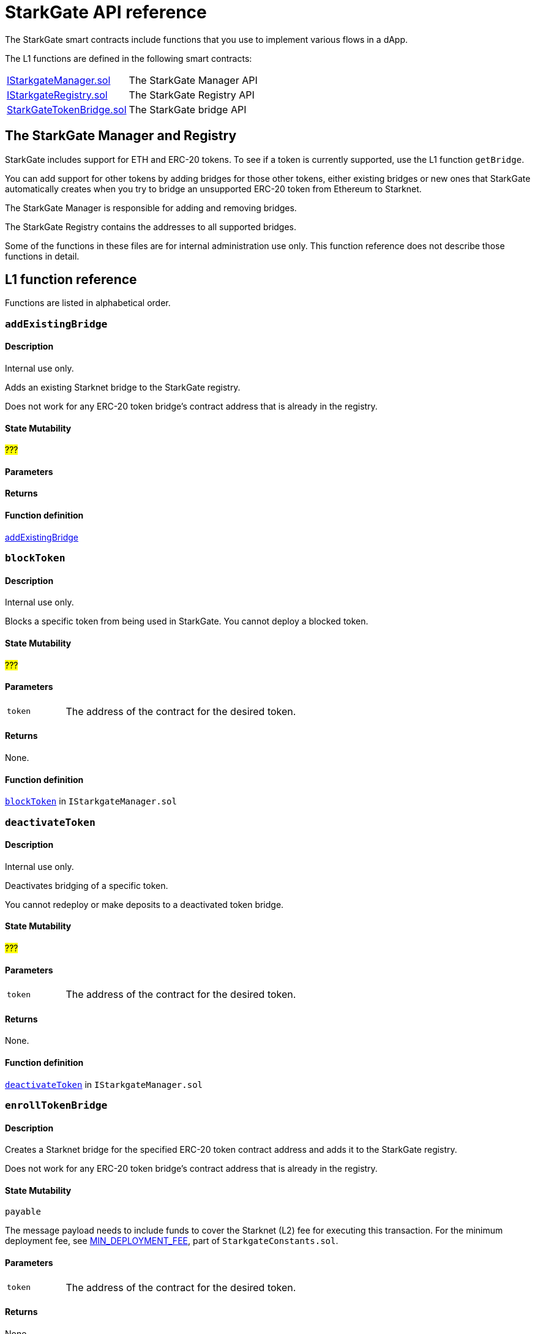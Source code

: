 [id="StarkGate_function_reference"]
= StarkGate API reference

The StarkGate smart contracts include functions that you use to implement various flows in a dApp.

The L1 functions are defined in the following smart contracts:

[horizontal]
link:https://github.com/starkware-libs/starkgate/blob/dev/src/solidity/IStarkgateManager.sol[IStarkgateManager.sol]:: The StarkGate Manager API
link:https://github.com/starkware-libs/starkgate/blob/dev/src/solidity/IStarkgateRegistry.sol[IStarkgateRegistry.sol]:: The StarkGate Registry API
link:https://github.com/starkware-libs/starkgate/blob/dev/src/solidity/StarknetTokenBridge.sol[StarkGateTokenBridge.sol]:: The StarkGate bridge API

== The StarkGate Manager and Registry

StarkGate includes support for ETH and ERC-20 tokens. To see if a token is currently supported, use the L1 function `getBridge`.

// Ask Dan if he can add a feature that shows all currently supported ERC-20 tokens.

You can add support for other tokens by adding bridges for those other tokens, either existing bridges or new ones that StarkGate automatically creates when you try to bridge an unsupported ERC-20 token from Ethereum to Starknet.

The StarkGate Manager is responsible for adding and removing bridges.

The StarkGate Registry contains the addresses to all supported bridges.


Some of the functions in these files are for internal administration use only. This function reference does not describe those functions in detail.

== L1 function reference

Functions are listed in alphabetical order.

[#addExistingBridge]
=== `addExistingBridge`

[discrete]
==== Description
Internal use only.

Adds an existing Starknet bridge to the StarkGate registry.

Does not work for any ERC-20 token bridge's contract address that is already in the registry.

[discrete]
==== State Mutability

#???#

[discrete]
==== Parameters

[horizontal,labelwidth=20]

[discrete]
==== Returns

[discrete]
==== Function definition

link:https://github.com/starkware-libs/starkgate/blob/7b967dd0db1019e91b1efb5e530fdef9f025e538/src/solidity/IStarkgateManager.sol#L14C14-L14C31[addExistingBridge]


[#blockToken]
=== `blockToken`

[discrete]
==== Description

Internal use only.

Blocks a specific token from being used in StarkGate. You cannot deploy a blocked token.

[discrete]
==== State Mutability

#???#

[discrete]
==== Parameters

[horizontal,labelwidth=20]
`token`:: The address of the contract for the desired token.

[discrete]
==== Returns

None.

[discrete]
==== Function definition

link:https://github.com/starkware-libs/starkgate/blob/f060fd5d1ca49a0014dbcb0777a0c084c12f41d2/src/solidity/IStarkgateManager.sol#L26[`blockToken`] in `IStarkgateManager.sol`




[#deactivateToken]
=== `deactivateToken`

[discrete]
==== Description

Internal use only.

Deactivates bridging of a specific token.

You cannot redeploy or make deposits to a deactivated token bridge.

[discrete]
==== State Mutability

#???#

[discrete]
==== Parameters

[horizontal,labelwidth=20]
`token`:: The address of the contract for the desired token.

[discrete]
==== Returns

None.

[discrete]
==== Function definition

link:https://github.com/starkware-libs/starkgate/blob/f060fd5d1ca49a0014dbcb0777a0c084c12f41d2/src/solidity/IStarkgateManager.sol#L20C20-L20C20[`deactivateToken`] in `IStarkgateManager.sol`



[#enrollTokenBridge]
=== `enrollTokenBridge`

[discrete]
==== Description

Creates a Starknet bridge for the specified ERC-20 token contract address and adds it to the StarkGate registry.

Does not work for any ERC-20 token bridge's contract address that is already in the registry.

[discrete]
==== State Mutability

`payable`

The message payload needs to include funds to cover the Starknet (L2) fee for executing this transaction. For the minimum deployment fee, see link:https://github.com/starkware-libs/starkgate/blob/f060fd5d1ca49a0014dbcb0777a0c084c12f41d2/src/solidity/StarkgateConstants.sol#L22[MIN_DEPLOYMENT_FEE], part of `StarkgateConstants.sol`.

[discrete]
==== Parameters

[horizontal,labelwidth=20]
`token`:: The address of the contract for the desired token.

[discrete]
==== Returns

None.

[discrete]
==== Function definition

link:https://github.com/starkware-libs/starkgate/blob/f060fd5d1ca49a0014dbcb0777a0c084c12f41d2/src/solidity/IStarkgateManager.sol#L31C40-L31C45[enrollTokenBridge]

=== `getBridge`

[discrete]
==== Description

Returns the address of the bridge for the specified token, or a value indicating if the bridge does not exist, is blocked, or deactivated.

[discrete]
==== State Mutability

`view`

[discrete]
==== Parameters

[horizontal,labelwidth=20]
`tokenAddress`:: The address of the contract for the desired token.

[discrete]
==== Returns

[discrete]
==== Function definition

link:[function_name]

`address`:: The address of the bridge for the specified token.
`Address(0)`:: The bridge does not exist.
`Address(1)`:: The bridge is blocked or deactivated.


[#getWithdrawalBridges]
=== `getWithdrawalBridges`

[discrete]
==== Description

Retrieves a list of all bridge addresses that have ever facilitated withdrawals for the specified token.

In a case where an inactive bridge for a specific token might still have funds locked, you can use this function to identify all bridges that ever serviced that token.

If you used a bridge for a given token that subsequently was replaced with a new or updated bridge, but you still have funds locked on the first bridge, you might not know the address of the old bridge. This function returns

[discrete]
==== State Mutability

`view`

[discrete]
==== Parameters

[horizontal,labelwidth=20]
`token`:: The address of the contract for the desired token.

[discrete]
==== Returns

`bridges`:: An array of addresses of all bridges that ever serviced `token`.

[discrete]
==== Function definition

link:https://github.com/starkware-libs/starkgate/blob/f060fd5d1ca49a0014dbcb0777a0c084c12f41d2/src/solidity/IStarkgateRegistry.sol#L31C1-L31C2[`getWithdrawalBridges`] in `IStarkgateRegistry.sol`.


[#getRegistry]
=== `getRegistry`

[discrete]
==== Description

Internal use only.

Returns the address of the StarkGate Registry contract.

Only the Manager uses this function.

[discrete]
==== State Mutability

`view`

[discrete]
==== Parameters

None

[discrete]
==== Returns

The address of the Registry contract.

[discrete]
==== Function definition

link:https://github.com/starkware-libs/starkgate/blob/7b967dd0db1019e91b1efb5e530fdef9f025e538/src/solidity/IStarkgateManager.sol#L8C14-L8C14[getRegistry]


[#isServicingToken]
=== `isServicingToken`

[discrete]
==== Description

Checks whether the calling contract is currently providing a service for the specified token.

If `true`, or if `isServicingToken` is not implemented, this function fails and the entire transaction is reverted.

You need to include a function in your bridge that implements `isServicingToken` to check if the bridge is currently servicing any transactions.

[discrete]
==== State Mutability

`view`

[discrete]
==== Parameters

[horizontal,labelwidth=20]
`token`:: The address of the contract for the desired token.

[discrete]
==== Returns

[horizontal,labelwidth=20]
`true`:: The calling contract is currently providing a service for the token.
`false:: The calling contract is not currently providing a service for the token.

[discrete]
==== Example

In this example, the function `onlyServicingToken` implements the `isServicingToken` API to check if the specified token is currently being serviced. If `isServicingToken` returns `false`,  it outputs `TOKEN_NOT_SERVICED`.

[source,solidity]
----
    modifier onlyServicingToken(address token) {
        require(isServicingToken(token), "TOKEN_NOT_SERVICED");
        _;
    }
----

[discrete]
==== Function definition

link:https://github.com/starkware-libs/starkgate/blob/f060fd5d1ca49a0014dbcb0777a0c084c12f41d2/src/solidity/IStarkgateService.sol#L9C14-L9C30[isServicingToken] in `IStarkgateService.sol`.



[#selfRemove]
=== `selfRemove`

[discrete]
==== Description

Use this function to remove enlisting of a specific token bridge from the registry.

The bridge must implement the `isServicingToken` function. For more information, see xref:#isServicingToken[`isServicingToken`]).

If you don’t implement `isServicingToken`, or if it returns `true`, this function fails and the entire transaction is reverted.

[discrete]
==== State Mutability

`view`

[discrete]
==== Parameters

[horizontal,labelwidth=20]
`token`:: The address of the token bridge contract to remove.

[discrete]
==== Returns

None.

[discrete]
==== Function definition

link:https://github.com/starkware-libs/starkgate/blob/f060fd5d1ca49a0014dbcb0777a0c084c12f41d2/src/solidity/IStarkgateRegistry.sol#L37[`selfRemove`] in `IStarkgateRegistry.sol`


== L2 function reference



=== `name`

[discrete]
==== Description

[discrete]
==== State Mutability

[discrete]
==== Parameters

[horizontal,labelwidth=20]

[discrete]
==== Returns

[discrete]
==== Function definition

link:[function_name]

